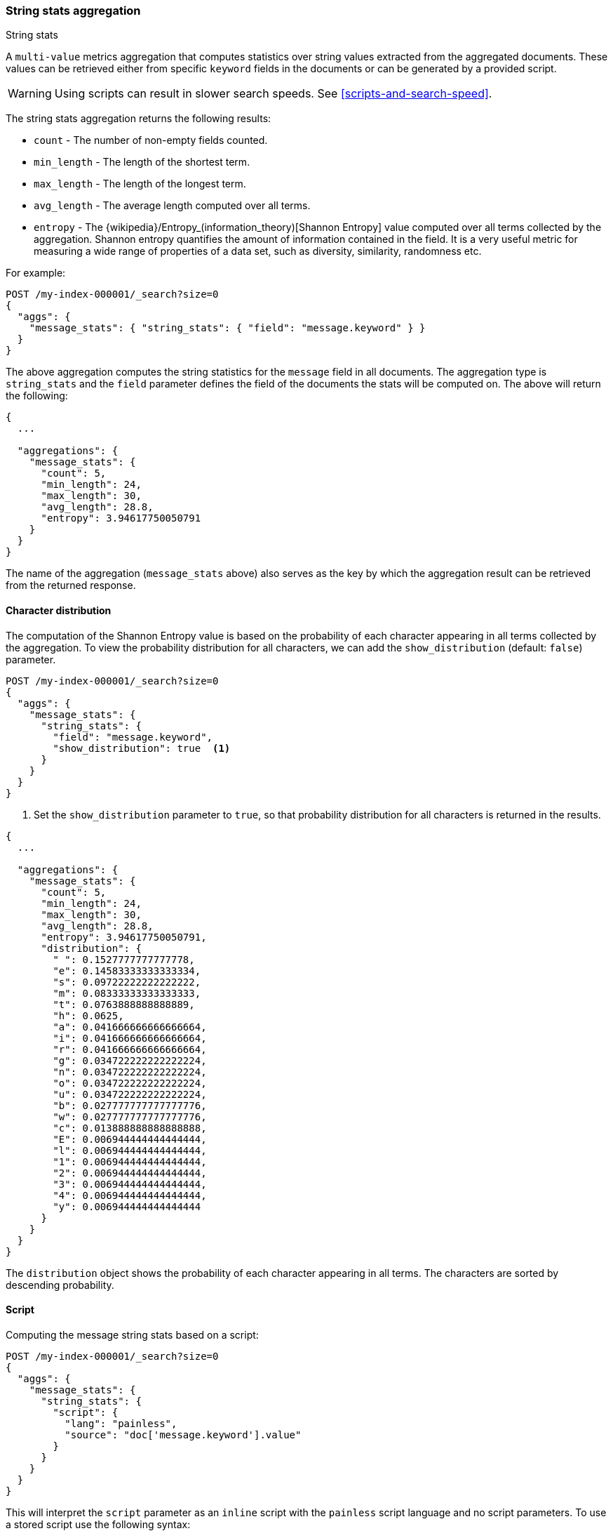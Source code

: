 [role="xpack"]
[testenv="basic"]
[[search-aggregations-metrics-string-stats-aggregation]]
=== String stats aggregation
++++
<titleabbrev>String stats</titleabbrev>
++++

A `multi-value` metrics aggregation that computes statistics over string values extracted from the aggregated documents.
These values can be retrieved either from specific `keyword` fields in the documents or can be generated by a provided script.

WARNING: Using scripts can result in slower search speeds. See
<<scripts-and-search-speed>>.

The string stats aggregation returns the following results:

* `count` - The number of non-empty fields counted.
* `min_length` - The length of the shortest term.
* `max_length` - The length of the longest term.
* `avg_length` - The average length computed over all terms.
* `entropy` - The {wikipedia}/Entropy_(information_theory)[Shannon Entropy] value computed over all terms collected by
the aggregation. Shannon entropy quantifies the amount of information contained in the field. It is a very useful metric for
measuring a wide range of properties of a data set, such as diversity, similarity, randomness etc.

For example:

[source,console]
--------------------------------------------------
POST /my-index-000001/_search?size=0
{
  "aggs": {
    "message_stats": { "string_stats": { "field": "message.keyword" } }
  }
}
--------------------------------------------------
// TEST[setup:messages]

The above aggregation computes the string statistics for the `message` field in all documents. The aggregation type
is `string_stats` and the `field` parameter defines the field of the documents the stats will be computed on.
The above will return the following:

[source,console-result]
--------------------------------------------------
{
  ...

  "aggregations": {
    "message_stats": {
      "count": 5,
      "min_length": 24,
      "max_length": 30,
      "avg_length": 28.8,
      "entropy": 3.94617750050791
    }
  }
}
--------------------------------------------------
// TESTRESPONSE[s/\.\.\./"took": $body.took,"timed_out": false,"_shards": $body._shards,"hits": $body.hits,/]

The name of the aggregation (`message_stats` above) also serves as the key by which the aggregation result can be retrieved from
the returned response.

==== Character distribution

The computation of the Shannon Entropy value is based on the probability of each character appearing in all terms collected
by the aggregation. To view the probability distribution for all characters, we can add the `show_distribution` (default: `false`) parameter.

[source,console]
--------------------------------------------------
POST /my-index-000001/_search?size=0
{
  "aggs": {
    "message_stats": {
      "string_stats": {
        "field": "message.keyword",
        "show_distribution": true  <1>
      }
    }
  }
}
--------------------------------------------------
// TEST[setup:messages]

<1> Set the `show_distribution` parameter to `true`, so that probability distribution for all characters is returned in the results.

[source,console-result]
--------------------------------------------------
{
  ...

  "aggregations": {
    "message_stats": {
      "count": 5,
      "min_length": 24,
      "max_length": 30,
      "avg_length": 28.8,
      "entropy": 3.94617750050791,
      "distribution": {
        " ": 0.1527777777777778,
        "e": 0.14583333333333334,
        "s": 0.09722222222222222,
        "m": 0.08333333333333333,
        "t": 0.0763888888888889,
        "h": 0.0625,
        "a": 0.041666666666666664,
        "i": 0.041666666666666664,
        "r": 0.041666666666666664,
        "g": 0.034722222222222224,
        "n": 0.034722222222222224,
        "o": 0.034722222222222224,
        "u": 0.034722222222222224,
        "b": 0.027777777777777776,
        "w": 0.027777777777777776,
        "c": 0.013888888888888888,
        "E": 0.006944444444444444,
        "l": 0.006944444444444444,
        "1": 0.006944444444444444,
        "2": 0.006944444444444444,
        "3": 0.006944444444444444,
        "4": 0.006944444444444444,
        "y": 0.006944444444444444
      }
    }
  }
}
--------------------------------------------------
// TESTRESPONSE[s/\.\.\./"took": $body.took,"timed_out": false,"_shards": $body._shards,"hits": $body.hits,/]

The `distribution` object shows the probability of each character appearing in all terms. The characters are sorted by descending probability.

==== Script

Computing the message string stats based on a script:

[source,console]
--------------------------------------------------
POST /my-index-000001/_search?size=0
{
  "aggs": {
    "message_stats": {
      "string_stats": {
        "script": {
          "lang": "painless",
          "source": "doc['message.keyword'].value"
        }
      }
    }
  }
}
--------------------------------------------------
// TEST[setup:messages]

This will interpret the `script` parameter as an `inline` script with the `painless` script language and no script parameters.
To use a stored script use the following syntax:

[source,console]
--------------------------------------------------
POST /my-index-000001/_search?size=0
{
  "aggs": {
    "message_stats": {
      "string_stats": {
        "script": {
          "id": "my_script",
          "params": {
            "field": "message.keyword"
          }
        }
      }
    }
  }
}
--------------------------------------------------
// TEST[setup:messages,stored_example_script]

===== Value Script

We can use a value script to modify the message (eg we can add a prefix) and compute the new stats:

[source,console]
--------------------------------------------------
POST /my-index-000001/_search?size=0
{
  "aggs": {
    "message_stats": {
      "string_stats": {
        "field": "message.keyword",
        "script": {
          "lang": "painless",
          "source": "params.prefix + _value",
          "params": {
            "prefix": "Message: "
          }
        }
      }
    }
  }
}
--------------------------------------------------
// TEST[setup:messages]

==== Missing value

The `missing` parameter defines how documents that are missing a value should be treated.
By default they will be ignored but it is also possible to treat them as if they had a value.

[source,console]
--------------------------------------------------
POST /my-index-000001/_search?size=0
{
  "aggs": {
    "message_stats": {
      "string_stats": {
        "field": "message.keyword",
        "missing": "[empty message]" <1>
      }
    }
  }
}
--------------------------------------------------
// TEST[setup:messages]

<1> Documents without a value in the `message` field will be treated as documents that have the value `[empty message]`.
